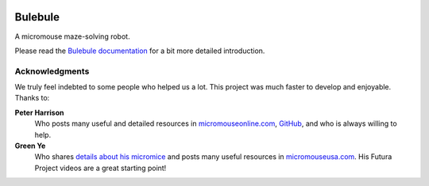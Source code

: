 |logo|

|documentation|


Bulebule
========

A micromouse maze-solving robot.

Please read the `Bulebule documentation`_ for a bit more detailed introduction.


Acknowledgments
---------------

We truly feel indebted to some people who helped us a lot. This project was
much faster to develop and enjoyable. Thanks to:

**Peter Harrison**
  Who posts many useful and detailed resources in `micromouseonline.com
  <http://micromouseonline.com>`__, `GitHub
  <https://github.com/micromouseonline>`__, and who is always willing to help.
**Green Ye**
  Who shares `details about his micromice <http://www.greenye.net/>`__ and
  posts many useful resources in `micromouseusa.com
  <http://micromouseusa.com>`__. His Futura Project videos are a great starting
  point!


.. _`Bulebule documentation`:
   https://bulebule.readthedocs.io/

.. |logo| image:: ./docs/source/logo/logo.svg
.. |documentation| image:: https://readthedocs.org/projects/osbrain/badge/?version=stable
